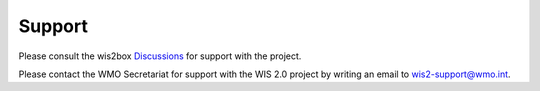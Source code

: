 .. _support:

Support
=======

Please consult the wis2box `Discussions`_ for support with the project.

.. _`Discussions`: https://github.com/wmo-im/wis2box/discussions

Please contact the WMO Secretariat for support with the WIS 2.0 project by writing an email to wis2-support@wmo.int.
